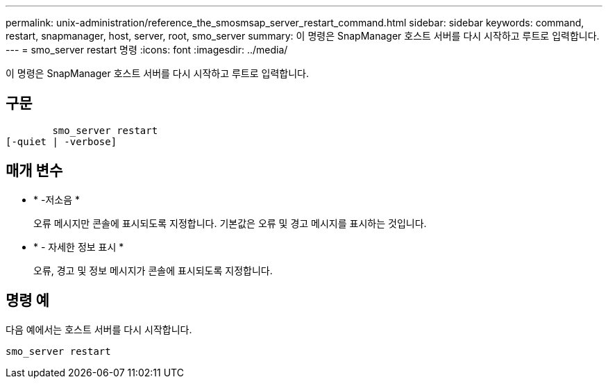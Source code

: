 ---
permalink: unix-administration/reference_the_smosmsap_server_restart_command.html 
sidebar: sidebar 
keywords: command, restart, snapmanager, host, server, root, smo_server 
summary: 이 명령은 SnapManager 호스트 서버를 다시 시작하고 루트로 입력합니다. 
---
= smo_server restart 명령
:icons: font
:imagesdir: ../media/


[role="lead"]
이 명령은 SnapManager 호스트 서버를 다시 시작하고 루트로 입력합니다.



== 구문

[listing]
----

        smo_server restart
[-quiet | -verbose]
----


== 매개 변수

* * -저소음 *
+
오류 메시지만 콘솔에 표시되도록 지정합니다. 기본값은 오류 및 경고 메시지를 표시하는 것입니다.

* * - 자세한 정보 표시 *
+
오류, 경고 및 정보 메시지가 콘솔에 표시되도록 지정합니다.





== 명령 예

다음 예에서는 호스트 서버를 다시 시작합니다.

[listing]
----
smo_server restart
----